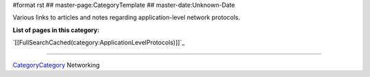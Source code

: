 #format rst
## master-page:CategoryTemplate
## master-date:Unknown-Date

Various links to articles and notes regarding application-level network protocols.

**List of pages in this category:**

`[[FullSearchCached(category:ApplicationLevelProtocols)]]`_

-------------------------



CategoryCategory_ Networking

.. ############################################################################

.. _CategoryCategory: ../CategoryCategory

